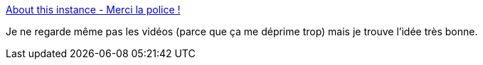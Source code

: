 :jbake-type: post
:jbake-status: published
:jbake-title: About this instance - Merci la police !
:jbake-tags: france,police,violence,_mois_janv.,_année_2020
:jbake-date: 2020-01-29
:jbake-depth: ../
:jbake-uri: shaarli/1580293687000.adoc
:jbake-source: https://nicolas-delsaux.hd.free.fr/Shaarli?searchterm=https%3A%2F%2Fmerci-la-police.fr%2Fabout%2Finstance&searchtags=france+police+violence+_mois_janv.+_ann%C3%A9e_2020
:jbake-style: shaarli

https://merci-la-police.fr/about/instance[About this instance - Merci la police !]

Je ne regarde même pas les vidéos (parce que ça me déprime trop) mais je trouve l'idée très bonne.
